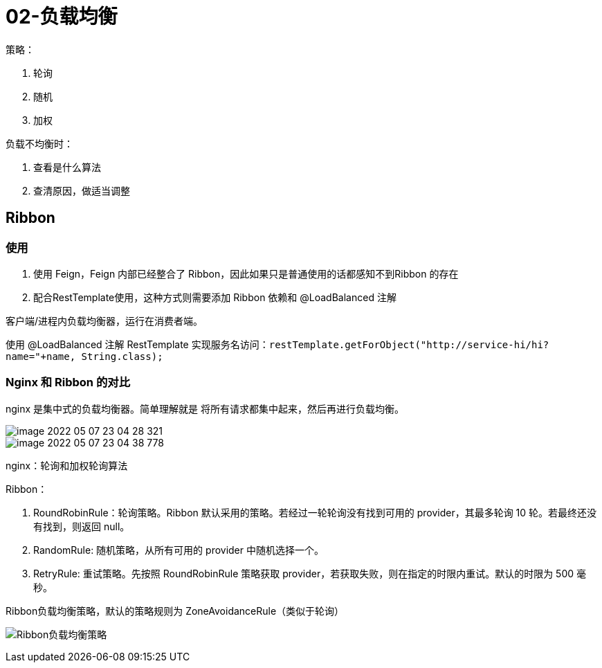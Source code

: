 
= 02-负载均衡

策略：

. 轮询
. 随机
. 加权

负载不均衡时：

. 查看是什么算法
. 查清原因，做适当调整

== Ribbon

=== 使用

. 使用 Feign，Feign 内部已经整合了 Ribbon，因此如果只是普通使用的话都感知不到Ribbon 的存在

. 配合RestTemplate使用，这种方式则需要添加 Ribbon 依赖和 @LoadBalanced 注解

客户端/进程内负载均衡器，运行在消费者端。

使用 @LoadBalanced 注解 RestTemplate 实现服务名访问：`restTemplate.getForObject("http://service-hi/hi?name="+name, String.class);`

=== Nginx 和 Ribbon 的对比

nginx 是集中式的负载均衡器。简单理解就是 将所有请求都集中起来，然后再进行负载均衡。

image::image-2022-05-07-23-04-28-321.png[]

image::image-2022-05-07-23-04-38-778.png[]

nginx：轮询和加权轮询算法

Ribbon：

. RoundRobinRule：轮询策略。Ribbon 默认采用的策略。若经过一轮轮询没有找到可用的 provider，其最多轮询 10 轮。若最终还没有找到，则返回 null。
. RandomRule: 随机策略，从所有可用的 provider 中随机选择一个。
. RetryRule: 重试策略。先按照 RoundRobinRule 策略获取 provider，若获取失败，则在指定的时限内重试。默认的时限为 500 毫秒。

Ribbon负载均衡策略，默认的策略规则为 ZoneAvoidanceRule（类似于轮询）

image:Ribbon负载均衡策略.webp[]
